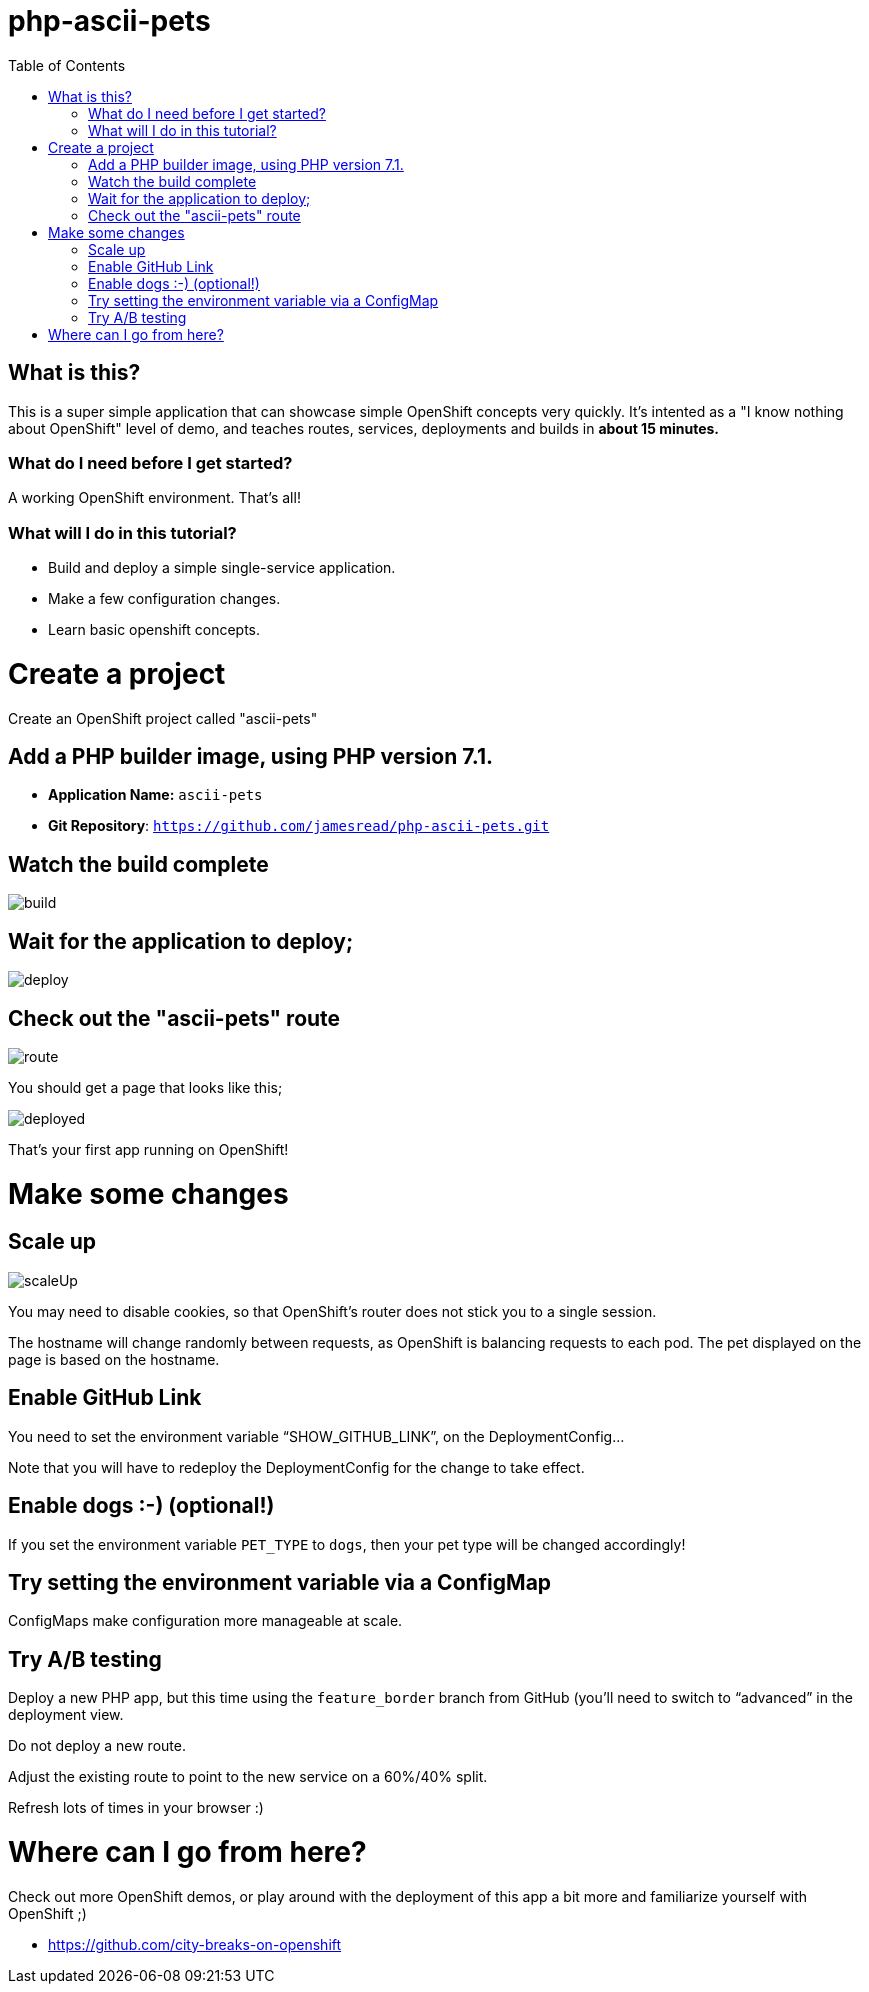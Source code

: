 :toc:

= php-ascii-pets

== What is this?

This is a super simple application that can showcase simple OpenShift concepts very quickly. It's intented as a "I know nothing about OpenShift" level of demo, and teaches routes, services, deployments and builds in **about 15 minutes.**

=== What do I need before I get started?

A working OpenShift environment. That's all!

=== What will I do in this tutorial?

* Build and deploy a simple single-service application.
* Make a few configuration changes. 
* Learn basic openshift concepts.

= Create a project

Create an OpenShift project called "ascii-pets"

== Add a PHP builder image, using PHP version 7.1.

* **Application Name:** `ascii-pets`
* **Git Repository**: `https://github.com/jamesread/php-ascii-pets.git`

== Watch the build complete

image::images/build.png[]

== Wait for the application to deploy; 

image::images/deploy.png[]

== Check out the "ascii-pets" route

image::images/route.png[]

You should get a page that looks like this; 

image::images/deployed.png[]

That's your first app running on OpenShift!

= Make some changes

== Scale up

image::images/scaleUp.png[]

You may need to disable cookies, so that OpenShift’s router does not stick you to a single session.

The hostname will change randomly between requests, as OpenShift is balancing requests to each pod. The pet displayed on the page is based on the hostname.

== Enable GitHub Link

You need to set the environment variable “SHOW_GITHUB_LINK”, on the DeploymentConfig…

Note that you will have to redeploy the DeploymentConfig for the change to take effect.

== Enable dogs :-) (optional!)

If you set the environment variable `PET_TYPE` to `dogs`, then your pet type will be changed accordingly!

== Try setting the environment variable via a ConfigMap

ConfigMaps make configuration more manageable at scale.

== Try A/B testing

Deploy a new PHP app, but this time using the `feature_border` branch from GitHub (you’ll need to switch to “advanced” in the deployment view.

Do not deploy a new route. 

Adjust the existing route to point to the new service on a 60%/40% split. 

Refresh lots of times in your browser :)

= Where can I go from here?

Check out more OpenShift demos, or play around with the deployment of this app a bit more and familiarize yourself with OpenShift ;)

* https://github.com/city-breaks-on-openshift
